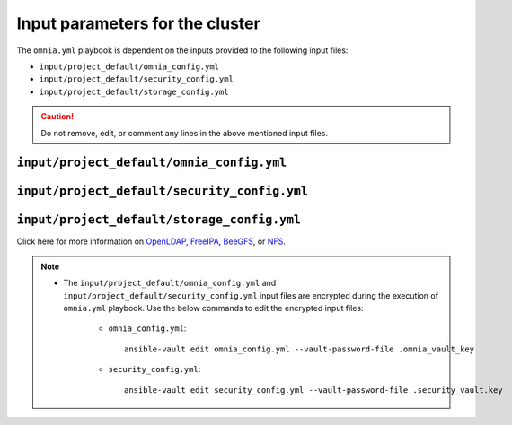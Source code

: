 Input parameters for the cluster
===================================

The ``omnia.yml`` playbook is dependent on the inputs provided to the following input files:

* ``input/project_default/omnia_config.yml``
* ``input/project_default/security_config.yml``
* ``input/project_default/storage_config.yml``

.. caution:: Do not remove, edit, or comment any lines in the above mentioned input files.

``input/project_default/omnia_config.yml``
--------------------------------------------

.. csv-table:: Parameters for kubernetes setup
   :file: ../../../Tables/scheduler_k8s_rhel.csv
   :header-rows: 1
   :keepspace:

.. csv-table:: Parameters for slurm setup
   :file: ../../../Tables/scheduler_slurm.csv
   :header-rows: 1
   :keepspace:

``input/project_default/security_config.yml``
------------------------------------------------

.. csv-table:: Parameters for Authentication
   :file: ../../../Tables/security_config.csv
   :header-rows: 1
   :keepspace:

.. csv-table:: Parameters for OpenLDAP configuration
   :file: ../../../Tables/security_config_ldap.csv
   :header-rows: 1
   :keepspace:

.. csv-table:: Parameters for FreeIPA configuration
   :file: ../../../Tables/security_config_freeipa.csv
   :header-rows: 1
   :keepspace:


``input/project_default/storage_config.yml``
-----------------------------------------------

.. csv-table:: Parameters for Storage
   :file: ../../../Tables/storage_config.csv
   :header-rows: 1
   :keepspace:


Click here for more information on `OpenLDAP, FreeIPA <BuildingCluster/Authentication.html>`_, `BeeGFS <BuildingCluster/Storage/BeeGFS.html>`_, or `NFS <BuildingCluster/Storage/NFS.html>`_.

.. note::

    * The ``input/project_default/omnia_config.yml`` and ``input/project_default/security_config.yml`` input files are encrypted during the execution of ``omnia.yml`` playbook. Use the below commands to edit the encrypted input files:

        * ``omnia_config.yml``: ::

            ansible-vault edit omnia_config.yml --vault-password-file .omnia_vault_key

        * ``security_config.yml``: ::

            ansible-vault edit security_config.yml --vault-password-file .security_vault.key